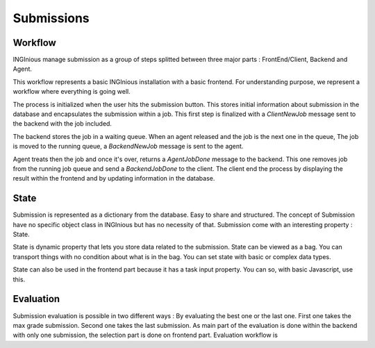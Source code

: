 Submissions
===========

Workflow
--------

INGInious manage submission as a group of steps splitted between three major parts : FrontEnd/Client, Backend and Agent.

.. image:: /dev_doc/submission_workflow.png
    :align: center

This workflow represents a basic INGInious installation with a basic frontend. For understanding purpose, we represent a workflow where everything is going well.

The process is initialized when the user hits the submission button. This stores initial information about submission in the database and encapsulates the submission within a job.
This first step is finalized with a *ClientNewJob* message sent to the backend with the job included.

The backend stores the job in a waiting queue. When an agent released and the job is the next one in the queue, The job is moved to the running queue, a *BackendNewJob* message is sent to the agent.

Agent treats then the job and once it's over, returns a *AgentJobDone* message to the backend. This one removes job from the running job queue and send a *BackendJobDone* to the client. The client end the process by displaying the result within the frontend and by updating information in the database.

State
-----

Submission is represented as a dictionary from the database. Easy to share and structured.
The concept of Submission have no specific object class in INGInious but has no necessity of that.
Submission come with an interesting property : State.

State is dynamic property that lets you store data related to the submission.
State can be viewed as a bag. You can transport things with no condition about what is in the bag. 
You can set state with basic or complex data types.

State can also be used in the frontend part because it has a task input property. You can so, with basic Javascript, use this.

Evaluation
----------

Submission evaluation is possible in two different ways : By evaluating the best one or the last one.
First one takes the max grade submission.
Second one takes the last submission.
As main part of the evaluation is done within the backend with only one submission, the selection part is done on frontend part.
Evaluation workflow is 